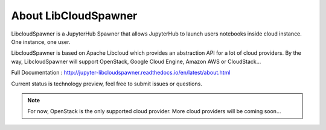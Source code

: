 About LibCloudSpawner
=====================

LibcloudSpawner is a JupyterHub Spawner that allows JupyterHub to launch users notebooks inside cloud instance. One instance, one user.

LibcloudSpawner is based on Apache Libcloud which provides an abstraction API for a lot of cloud providers. By the way, LibcloudSpawner will support OpenStack, Google Cloud Engine, Amazon AWS or CloudStack...

Full Documentation : http://jupyter-libcloudspawner.readthedocs.io/en/latest/about.html

Current status is technology preview, feel free to submit issues or questions.

.. note::
	For now, OpenStack is the only supported cloud provider. More cloud providers will be coming soon...

.. image:: doc/source/_static/general-usage.png
   :width: 600px
   :alt: LibcloudSpawner usage 
   :align: center
